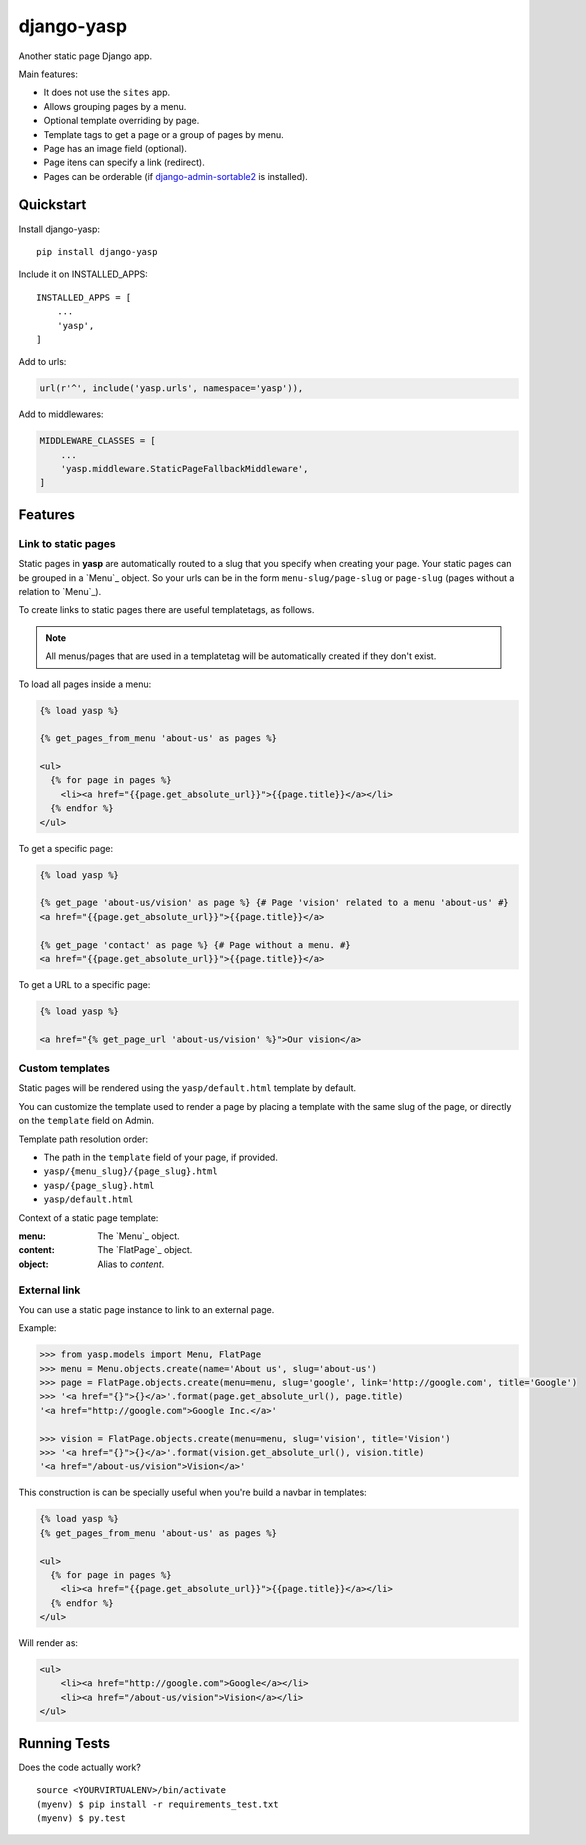 ===========
django-yasp
===========

.. image:: https://badge.fury.io/py/django-yasp.png
    :target: https://badge.fury.io/py/django-yasp

.. image:: https://travis-ci.org/fgmacedo/django-yasp.png?branch=master
    :target: https://travis-ci.org/fgmacedo/django-yasp

Another static page Django app.

Main features:

* It does not use the ``sites`` app.
* Allows grouping pages by a menu.
* Optional template overriding by page.
* Template tags to get a page or a group of pages by menu.
* Page has an image field (optional).
* Page itens can specify a link (redirect).
* Pages can be orderable (if `django-admin-sortable2`_ is installed).


.. _django-admin-sortable2: https://github.com/jrief/django-admin-sortable2

Quickstart
----------

Install django-yasp::

    pip install django-yasp

Include it on INSTALLED_APPS::

    INSTALLED_APPS = [
        ...
        'yasp',
    ]


Add to urls:

.. code-block:: python

    url(r'^', include('yasp.urls', namespace='yasp')),

Add to middlewares:

.. code-block:: python

    MIDDLEWARE_CLASSES = [
        ...
        'yasp.middleware.StaticPageFallbackMiddleware',
    ]


Features
--------

Link to static pages
====================

Static pages in **yasp** are automatically routed to a slug that you specify when
creating your page. Your static pages can be grouped in a `Menu`_ object. So
your urls can be in the form ``menu-slug/page-slug`` or ``page-slug`` (pages
without a relation to `Menu`_).

To create links to static pages there are useful templatetags, as follows.

.. note::

    All menus/pages that are used in a templatetag will be automatically
    created if they don't exist.


To load all pages inside a menu:

.. code-block:: django

    {% load yasp %}

    {% get_pages_from_menu 'about-us' as pages %}

    <ul>
      {% for page in pages %}
        <li><a href="{{page.get_absolute_url}}">{{page.title}}</a></li>
      {% endfor %}
    </ul>


To get a specific page:

.. code-block:: django

    {% load yasp %}

    {% get_page 'about-us/vision' as page %} {# Page 'vision' related to a menu 'about-us' #}
    <a href="{{page.get_absolute_url}}">{{page.title}}</a>

    {% get_page 'contact' as page %} {# Page without a menu. #}
    <a href="{{page.get_absolute_url}}">{{page.title}}</a>

To get a URL to a specific page:

.. code-block:: django

    {% load yasp %}

    <a href="{% get_page_url 'about-us/vision' %}">Our vision</a>


Custom templates
================

Static pages will be rendered using the ``yasp/default.html`` template by
default.

You can customize the template used to render a page by placing a template with
the same slug of the page, or directly on the ``template`` field on Admin.

Template path resolution order:

* The path in the ``template`` field of your page, if provided.
* ``yasp/{menu_slug}/{page_slug}.html``
* ``yasp/{page_slug}.html``
* ``yasp/default.html``


Context of a static page template:

:menu:  The `Menu`_ object.
:content: The `FlatPage`_ object.
:object: Alias to `content`.


External link
=============

You can use a static page instance to link to an external page.

Example:

.. code-block:: python

    >>> from yasp.models import Menu, FlatPage
    >>> menu = Menu.objects.create(name='About us', slug='about-us')
    >>> page = FlatPage.objects.create(menu=menu, slug='google', link='http://google.com', title='Google')
    >>> '<a href="{}">{}</a>'.format(page.get_absolute_url(), page.title)
    '<a href="http://google.com">Google Inc.</a>'

    >>> vision = FlatPage.objects.create(menu=menu, slug='vision', title='Vision')
    >>> '<a href="{}">{}</a>'.format(vision.get_absolute_url(), vision.title)
    '<a href="/about-us/vision">Vision</a>'

This construction is can be specially useful when you're build a navbar in
templates:

.. code-block:: django

    {% load yasp %}
    {% get_pages_from_menu 'about-us' as pages %}

    <ul>
      {% for page in pages %}
        <li><a href="{{page.get_absolute_url}}">{{page.title}}</a></li>
      {% endfor %}
    </ul>


Will render as:

.. code-block:: html

    <ul>
        <li><a href="http://google.com">Google</a></li>
        <li><a href="/about-us/vision">Vision</a></li>
    </ul>



Running Tests
--------------

Does the code actually work?

::

    source <YOURVIRTUALENV>/bin/activate
    (myenv) $ pip install -r requirements_test.txt
    (myenv) $ py.test
